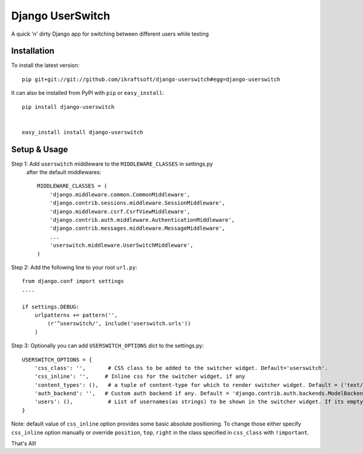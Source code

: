 Django UserSwitch
=================
A quick 'n' dirty Django app for switching between different users while testing

Installation
-------------

To install the latest version:: 

    pip git+git://git://github.com/ikraftsoft/django-userswitch#egg=django-userswitch

It can also be installed from PyPI with ``pip`` or ``easy_install``::

    pip install django-userswitch


    easy_install install django-userswitch

Setup & Usage
--------------

Step 1: Add ``userswitch`` middleware to the ``MIDDLEWARE_CLASSES`` in settings.py
  after the default middlewares::

  	MIDDLEWARE_CLASSES = (
	    'django.middleware.common.CommonMiddleware',
	    'django.contrib.sessions.middleware.SessionMiddleware',
	    'django.middleware.csrf.CsrfViewMiddleware',
	    'django.contrib.auth.middleware.AuthenticationMiddleware',
	    'django.contrib.messages.middleware.MessageMiddleware',
	    ...
	    'userswitch.middleware.UserSwitchMiddleware',
	)

Step 2: Add the following line to your root ``url.py``::

        from django.conf import settings
	....

	if settings.DEBUG:
	    urlpatterns += pattern('',
	        (r'^userswitch/', include('userswitch.urls'))
	    )


Step 3: Optionally you can add ``USERSWITCH_OPTIONS`` dict to the settings.py::
    
        USERSWITCH_OPTIONS = {
            'css_class': '',       # CSS class to be added to the switcher widget. Default='userswitch'.
            'css_inline': '',     # Inline css for the switcher widget, if any
            'content_types': (),   # a tuple of content-type for which to render switcher widget. Default = ('text/html', 'application/xhtml+xml')
            'auth_backend': '',   # Custom auth backend if any. Default = 'django.contrib.auth.backends.ModelBackend'
            'users': (),           # List of usernames(as strings) to be shown in the switcher widget. If its empty, all users are loaded.
        }

Note: default value of ``css_inline`` option provides some basic absolute 
positioning. To change those either specify ``css_inline`` option
manually or override ``position``, ``top``, ``right`` in the class
specified in ``css_class`` with ``!important``.
    

That's All!

